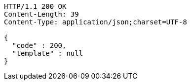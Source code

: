 [source,http,options="nowrap"]
----
HTTP/1.1 200 OK
Content-Length: 39
Content-Type: application/json;charset=UTF-8

{
  "code" : 200,
  "template" : null
}
----